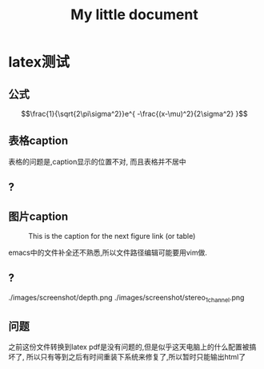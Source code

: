 #+LaTeX_CLASS: zh-article
#+TITLE: My little document
* latex测试
** 公式
    $$\frac{1}{\sqrt{2\pi\sigma^2}}e^{ -\frac{(x-\mu)^2}{2\sigma^2} }$$
** 表格caption
    表格的问题是,caption显示的位置不对,
    而且表格并不居中
** ?
** 图片caption
   
    #+CAPTION: This is the caption for the next figure link (or table)
    #+NAME:   fig:SED-HR4049
    [[file:images/screenshot/stereo.png]]

    emacs中的文件补全还不熟悉,所以文件路径编辑可能要用vim做.
** ?
   ./images/screenshot/depth.png
   ./images/screenshot/stereo_1channel.png
** 问题 
之前这份文件转换到latex pdf是没有问题的,但是似乎这天电脑上的什么配置被搞坏了,
所以只有等到之后有时间重装下系统来修复了,所以暂时只能输出html了

